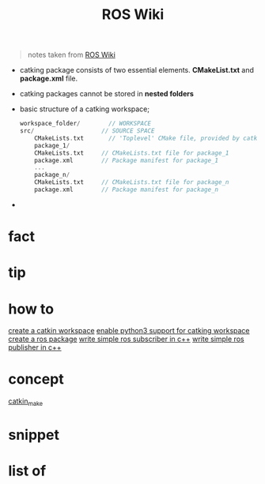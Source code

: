 :PROPERTIES:
:ID:       b3ef2f9f-e15d-450f-a84d-0d12365ce0de
:END:
#+title: ROS Wiki
#+filetags: :book:
#+begin_quote
notes taken from [[http://wiki.ros.org/ROS/Tutorials][ROS Wiki]]
#+end_quote

- catking package consists of two essential elements. *CMakeList.txt* and *package.xml* file.
- catking packages cannot be stored in *nested folders*
- basic structure of a catking workspace;
  #+begin_src cpp
  workspace_folder/        // WORKSPACE
  src/                   // SOURCE SPACE
      CMakeLists.txt       // 'Toplevel' CMake file, provided by catkin
      package_1/
      CMakeLists.txt     // CMakeLists.txt file for package_1
      package.xml        // Package manifest for package_1
      ...
      package_n/
      CMakeLists.txt     // CMakeLists.txt file for package_n
      package.xml        // Package manifest for package_n
  #+end_src
-

* fact
:PROPERTIES:
:ID:       3abc6f6a-abad-4013-84d1-77a53db69df9
:END:
* tip
:PROPERTIES:
:ID:       c4474de2-1556-4ca7-b03e-01b716ca98e1
:END:
* how to
:PROPERTIES:
:ID:       f11ab0ca-408e-44fc-af95-47edc89a2391
:END:
[[id:b2e2fcb8-6831-470e-9c80-27a2e339cd66][create a catkin workspace]]
[[id:113ed017-2f14-4cee-bb9b-afc0ea3b2a61][enable python3 support for catking workspace]]
[[id:6e907e60-f43d-41f6-830c-3e3286f68d2e][create a ros package]]
[[id:ff9d3256-1b95-4f7b-aea9-247243320fcb][write simple ros subscriber in c++]]
[[id:efe82a18-6fa2-4bfa-82b1-bcb0a6123a2e][write simple ros publisher in c++]]
* concept
:PROPERTIES:
:ID:       f94b46a3-dd2c-4e1a-93e4-484cf741ce32
:END:
[[id:aceb29d6-9242-497f-bf88-d34fb8cdb83e][catkin_make]]
* snippet
:PROPERTIES:
:ID:       f6c208f0-ec9d-4cc8-a4c7-7244ff707c91
:END:
* list of
:PROPERTIES:
:ID:       a9e03e46-7219-449c-830c-3e1014881889
:END:
